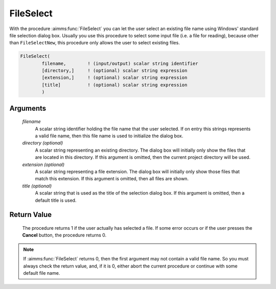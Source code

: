 .. aimms:procedure:: FileSelect(filename[, directory][, extension][, title])

.. _FileSelect:

FileSelect
==========

With the procedure :aimms:func:`FileSelect` you can let the user select an
existing file name using Windows' standard file selection dialog box.
Usually you use this procedure to select some input file (i.e. a file
for reading), because other than ``FileSelectNew``, this procedure only
allows the user to select existing files.

.. code-block:: aimms

    FileSelect(
            filename,        ! (input/output) scalar string identifier
            [directory,]     ! (optional) scalar string expression
            [extension,]     ! (optional) scalar string expression
            [title]          ! (optional) scalar string expression
            )

Arguments
---------

    *filename*
        A scalar string identifier holding the file name that the user selected.
        If on entry this strings represents a valid file name, then this file
        name is used to initialize the dialog box.

    *directory (optional)*
        A scalar string representing an existing directory. The dialog box will
        initially only show the files that are located in this directory. If
        this argument is omitted, then the current project directory will be
        used.

    *extension (optional)*
        A scalar string representing a file extension. The dialog box will
        initially only show those files that match this extension. If this
        argument is omitted, then all files are shown.

    *title (optional)*
        A scalar string that is used as the title of the selection dialog box.
        If this argument is omitted, then a default title is used.

Return Value
------------

    The procedure returns 1 if the user actually has selected a file. If
    some error occurs or if the user presses the **Cancel** button, the
    procedure returns 0.

.. note::

    If :aimms:func:`FileSelect` returns 0, then the first argument may not contain a
    valid file name. So you must always check the return value, and, if it
    is 0, either abort the current procedure or continue with some default
    file name.

.. seealso::

    The procedure :aimms:func:`FileSelectNew`.
